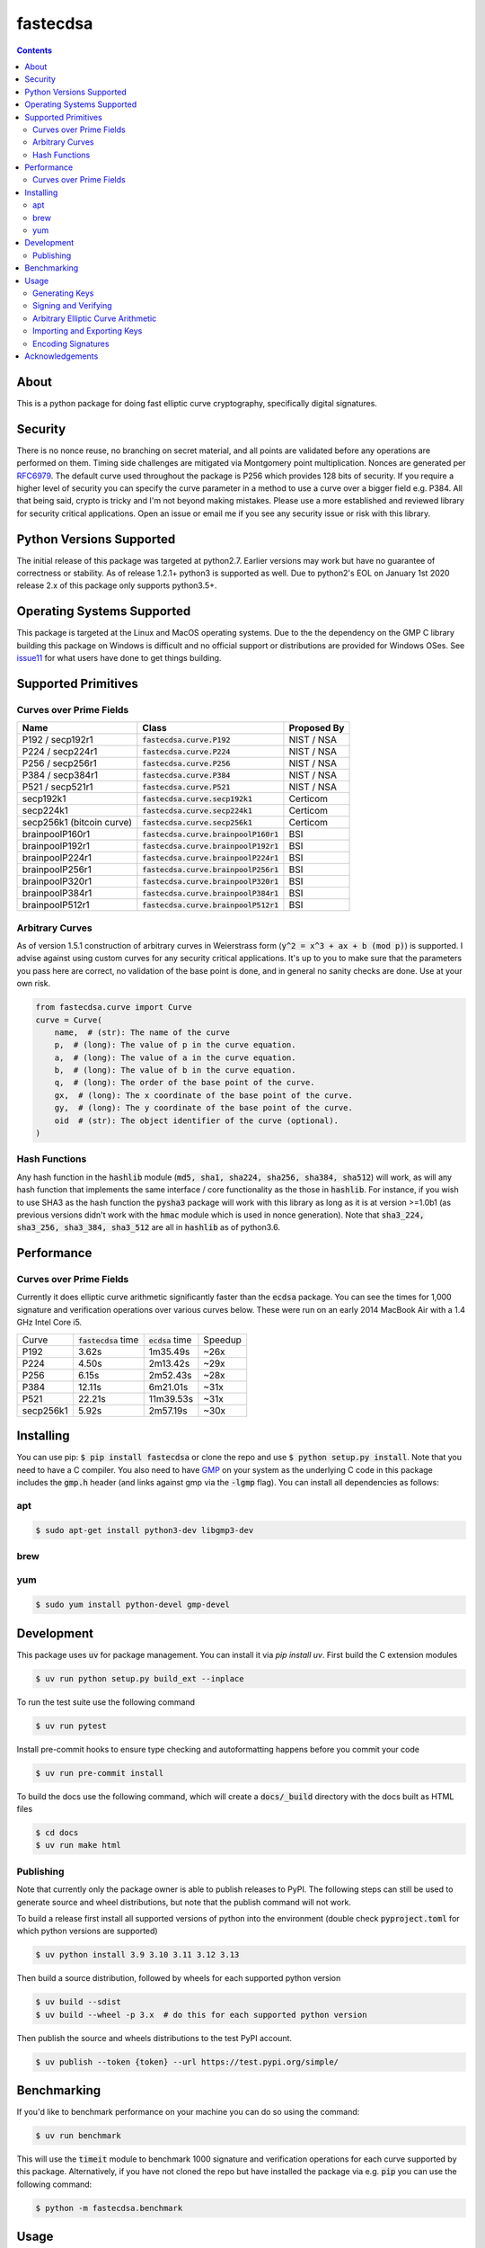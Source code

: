 fastecdsa
=========
.. image:: https://img.shields.io/pypi/v/fastecdsa.svg
    :target: https://pypi.org/project/fastecdsa/
    :alt: PyPI

.. image:: https://readthedocs.org/projects/fastecdsa/badge/?version=stable
    :target: https://fastecdsa.readthedocs.io/en/stable/?badge=stable
    :alt: Documentation Status

.. contents::

About
-----
This is a python package for doing fast elliptic curve cryptography, specifically
digital signatures.

Security
--------
There is no nonce reuse, no branching on secret material,
and all points are validated before any operations are performed on them. Timing side challenges
are mitigated via Montgomery point multiplication. Nonces are generated per RFC6979_. The default
curve used throughout the package is P256 which provides 128 bits of security. If you require a
higher level of security you can specify the curve parameter in a method to use a curve over a
bigger field e.g. P384. All that being said, crypto is tricky and I'm not beyond making mistakes.
Please use a more established and reviewed library for security critical applications. Open an
issue or email me if you see any security issue or risk with this library.

Python Versions Supported
-------------------------
The initial release of this package was targeted at python2.7. Earlier versions may work but have
no guarantee of correctness or stability. As of release 1.2.1+ python3 is supported as well. Due to
python2's EOL on January 1st 2020 release 2.x of this package only supports python3.5+.

Operating Systems Supported
---------------------------
This package is targeted at the Linux and MacOS operating systems. Due to the the dependency on
the GMP C library building this package on Windows is difficult and no official support or
distributions are provided for Windows OSes. See issue11_ for what users have done to get things
building.

Supported Primitives
--------------------
Curves over Prime Fields
~~~~~~~~~~~~~~~~~~~~~~~~

+---------------------------+-----------------------------------------+-------------+
| Name                      | Class                                   | Proposed By |
+===========================+=========================================+=============+
| P192 / secp192r1          | :code:`fastecdsa.curve.P192`            | NIST / NSA  |
+---------------------------+-----------------------------------------+-------------+
| P224 / secp224r1          | :code:`fastecdsa.curve.P224`            | NIST / NSA  |
+---------------------------+-----------------------------------------+-------------+
| P256 / secp256r1          | :code:`fastecdsa.curve.P256`            | NIST / NSA  |
+---------------------------+-----------------------------------------+-------------+
| P384 / secp384r1          | :code:`fastecdsa.curve.P384`            | NIST / NSA  |
+---------------------------+-----------------------------------------+-------------+
| P521 / secp521r1          | :code:`fastecdsa.curve.P521`            | NIST / NSA  |
+---------------------------+-----------------------------------------+-------------+
| secp192k1                 | :code:`fastecdsa.curve.secp192k1`       | Certicom    |
+---------------------------+-----------------------------------------+-------------+
| secp224k1                 | :code:`fastecdsa.curve.secp224k1`       | Certicom    |
+---------------------------+-----------------------------------------+-------------+
| secp256k1 (bitcoin curve) | :code:`fastecdsa.curve.secp256k1`       | Certicom    |
+---------------------------+-----------------------------------------+-------------+
| brainpoolP160r1           | :code:`fastecdsa.curve.brainpoolP160r1` | BSI         |
+---------------------------+-----------------------------------------+-------------+
| brainpoolP192r1           | :code:`fastecdsa.curve.brainpoolP192r1` | BSI         |
+---------------------------+-----------------------------------------+-------------+
| brainpoolP224r1           | :code:`fastecdsa.curve.brainpoolP224r1` | BSI         |
+---------------------------+-----------------------------------------+-------------+
| brainpoolP256r1           | :code:`fastecdsa.curve.brainpoolP256r1` | BSI         |
+---------------------------+-----------------------------------------+-------------+
| brainpoolP320r1           | :code:`fastecdsa.curve.brainpoolP320r1` | BSI         |
+---------------------------+-----------------------------------------+-------------+
| brainpoolP384r1           | :code:`fastecdsa.curve.brainpoolP384r1` | BSI         |
+---------------------------+-----------------------------------------+-------------+
| brainpoolP512r1           | :code:`fastecdsa.curve.brainpoolP512r1` | BSI         |
+---------------------------+-----------------------------------------+-------------+

Arbitrary Curves
~~~~~~~~~~~~~~~~
As of version 1.5.1 construction of arbitrary curves in Weierstrass form
(:code:`y^2 = x^3 + ax + b (mod p)`) is supported. I advise against using custom curves for any
security critical applications. It's up to you to make sure that the parameters you pass here are
correct, no validation of the base point is done, and in general no sanity checks are done. Use
at your own risk.

.. code:: python

    from fastecdsa.curve import Curve
    curve = Curve(
        name,  # (str): The name of the curve
        p,  # (long): The value of p in the curve equation.
        a,  # (long): The value of a in the curve equation.
        b,  # (long): The value of b in the curve equation.
        q,  # (long): The order of the base point of the curve.
        gx,  # (long): The x coordinate of the base point of the curve.
        gy,  # (long): The y coordinate of the base point of the curve.
        oid  # (str): The object identifier of the curve (optional).
    )

Hash Functions
~~~~~~~~~~~~~~
Any hash function in the :code:`hashlib` module (:code:`md5, sha1, sha224, sha256, sha384, sha512`)
will work, as will any hash function that implements the same interface / core functionality as the
those in :code:`hashlib`. For instance, if you wish to use SHA3 as the hash function the
:code:`pysha3` package will work with this library as long as it is at version >=1.0b1 (as previous
versions didn't work with the :code:`hmac` module which is used in nonce generation). Note
that :code:`sha3_224, sha3_256, sha3_384, sha3_512` are all in :code:`hashlib` as of python3.6.

Performance
-----------

Curves over Prime Fields
~~~~~~~~~~~~~~~~~~~~~~~~
Currently it does elliptic curve arithmetic significantly faster than the :code:`ecdsa`
package. You can see the times for 1,000 signature and verification operations over
various curves below. These were run on an early 2014 MacBook Air with a 1.4 GHz Intel
Core i5.

+-----------+------------------------+--------------------+---------+
| Curve     | :code:`fastecdsa` time | :code:`ecdsa` time | Speedup |
+-----------+------------------------+--------------------+---------+
| P192      | 3.62s                  | 1m35.49s           | ~26x    |
+-----------+------------------------+--------------------+---------+
| P224      | 4.50s                  | 2m13.42s           | ~29x    |
+-----------+------------------------+--------------------+---------+
| P256      | 6.15s                  | 2m52.43s           | ~28x    |
+-----------+------------------------+--------------------+---------+
| P384      | 12.11s                 | 6m21.01s           | ~31x    |
+-----------+------------------------+--------------------+---------+
| P521      | 22.21s                 | 11m39.53s          | ~31x    |
+-----------+------------------------+--------------------+---------+
| secp256k1 | 5.92s                  | 2m57.19s           | ~30x    |
+-----------+------------------------+--------------------+---------+

Installing
----------
You can use pip: :code:`$ pip install fastecdsa` or clone the repo and use
:code:`$ python setup.py install`. Note that you need to have a C compiler.
You  also need to have GMP_ on your system as the underlying
C code in this package includes the :code:`gmp.h` header (and links against gmp
via the :code:`-lgmp` flag). You can install all dependencies as follows:

apt
~~~

.. code:: bash

    $ sudo apt-get install python3-dev libgmp3-dev

brew
~~~~

.. code:: bash
    $ brew install gmp

yum
~~~

.. code:: bash

    $ sudo yum install python-devel gmp-devel

Development
-----------
This package uses :code:`uv` for package management. You can install it via `pip install uv`. First build
the C extension modules

.. code:: bash

    $ uv run python setup.py build_ext --inplace

To run the test suite use the following command

.. code:: bash

    $ uv run pytest

Install pre-commit hooks to ensure type checking and autoformatting happens before you commit your code

.. code:: bash

    $ uv run pre-commit install

To build the docs use the following command, which will create a :code:`docs/_build` directory with the
docs built as HTML files

.. code:: bash

    $ cd docs
    $ uv run make html

Publishing
~~~~~~~~~~
Note that currently only the package owner is able to publish releases to PyPI. The following steps
can still be used to generate source and wheel distributions, but note that the publish command will
not work.

To build a release first install all supported versions of python into the environment (double check
:code:`pyproject.toml` for which python versions are supported)

.. code:: bash

   $ uv python install 3.9 3.10 3.11 3.12 3.13

Then build a source distribution, followed by wheels for each supported python version

.. code:: bash

    $ uv build --sdist
    $ uv build --wheel -p 3.x  # do this for each supported python version

Then publish the source and wheels distributions to the test PyPI account.

.. code:: bash

    $ uv publish --token {token} --url https://test.pypi.org/simple/

Benchmarking
------------
If you'd like to benchmark performance on your machine you can do so using the command:

.. code:: bash

    $ uv run benchmark

This will use the :code:`timeit` module to benchmark 1000 signature and verification operations
for each curve supported by this package. Alternatively, if you have not cloned the repo but
have installed the package via e.g. :code:`pip` you can use the following command:

.. code:: bash

    $ python -m fastecdsa.benchmark

Usage
-----
Generating Keys
~~~~~~~~~~~~~~~
You can use this package to generate keys if you like. Recall that private keys on elliptic curves
are integers, and public keys are points i.e. integer pairs.

.. code:: python

    from fastecdsa import keys, curve

    """The reason there are two ways to generate a keypair is that generating the public key requires
    a point multiplication, which can be expensive. That means sometimes you may want to delay
    generating the public key until it is actually needed."""

    # generate a keypair (i.e. both keys) for curve P256
    priv_key, pub_key = keys.gen_keypair(curve.P256)

    # generate a private key for curve P256
    priv_key = keys.gen_private_key(curve.P256)

    # get the public key corresponding to the private key we just generated
    pub_key = keys.get_public_key(priv_key, curve.P256)


Signing and Verifying
~~~~~~~~~~~~~~~~~~~~~
Some basic usage is shown below:

.. code:: python

    from fastecdsa import curve, ecdsa, keys
    from hashlib import sha384

    m = "a message to sign via ECDSA"  # some message

    ''' use default curve and hash function (P256 and SHA2) '''
    private_key = keys.gen_private_key(curve.P256)
    public_key = keys.get_public_key(private_key, curve.P256)
    # standard signature, returns two integers
    r, s = ecdsa.sign(m, private_key)
    # should return True as the signature we just generated is valid.
    valid = ecdsa.verify((r, s), m, public_key)

    ''' specify a different hash function to use with ECDSA '''
    r, s = ecdsa.sign(m, private_key, hashfunc=sha384)
    valid = ecdsa.verify((r, s), m, public_key, hashfunc=sha384)

    ''' specify a different curve to use with ECDSA '''
    private_key = keys.gen_private_key(curve.P224)
    public_key = keys.get_public_key(private_key, curve.P224)
    r, s = ecdsa.sign(m, private_key, curve=curve.P224)
    valid = ecdsa.verify((r, s), m, public_key, curve=curve.P224)

    ''' using SHA3 via pysha3>=1.0b1 package '''
    import sha3  # pip install [--user] pysha3==1.0b1
    from hashlib import sha3_256
    private_key, public_key = keys.gen_keypair(curve.P256)
    r, s = ecdsa.sign(m, private_key, hashfunc=sha3_256)
    valid = ecdsa.verify((r, s), m, public_key, hashfunc=sha3_256)

Arbitrary Elliptic Curve Arithmetic
~~~~~~~~~~~~~~~~~~~~~~~~~~~~~~~~~~~
The :code:`Point` class allows arbitrary arithmetic to be performed over curves. The two main
operations are point addition and point multiplication (by a scalar) which can be done via the
standard python operators (:code:`+` and :code:`*` respectively):

.. code:: python

    # example taken from the document below (section 4.3.2):
    # https://koclab.cs.ucsb.edu/teaching/cren/docs/w02/nist-routines.pdf

    from fastecdsa.curve import P256
    from fastecdsa.point import Point

    xs = 0xde2444bebc8d36e682edd27e0f271508617519b3221a8fa0b77cab3989da97c9
    ys = 0xc093ae7ff36e5380fc01a5aad1e66659702de80f53cec576b6350b243042a256
    S = Point(xs, ys, curve=P256)

    xt = 0x55a8b00f8da1d44e62f6b3b25316212e39540dc861c89575bb8cf92e35e0986b
    yt = 0x5421c3209c2d6c704835d82ac4c3dd90f61a8a52598b9e7ab656e9d8c8b24316
    T = Point(xt, yt, curve=P256)

    # Point Addition
    R = S + T

    # Point Subtraction: (xs, ys) - (xt, yt) = (xs, ys) + (xt, -yt)
    R = S - T

    # Point Doubling
    R = S + S  # produces the same value as the operation below
    R = 2 * S  # S * 2 works fine too i.e. order doesn't matter

    d = 0xc51e4753afdec1e6b6c6a5b992f43f8dd0c7a8933072708b6522468b2ffb06fd

    # Scalar Multiplication
    R = d * S  # S * d works fine too i.e. order doesn't matter

    e = 0xd37f628ece72a462f0145cbefe3f0b355ee8332d37acdd83a358016aea029db7

    # Joint Scalar Multiplication
    R = d * S + e * T

Importing and Exporting Keys
~~~~~~~~~~~~~~~~~~~~~~~~~~~~
You can also export keys as files, ASN.1 encoded and formatted per RFC5480_ and RFC5915_. Both
private keys and public keys can be exported as follows:

.. code:: python

    from fastecdsa.curve import P256
    from fastecdsa.keys import export_key, gen_keypair

    d, Q = gen_keypair(P256)
    # save the private key to disk
    export_key(d, curve=P256, filepath='/path/to/exported/p256.key')
    # save the public key to disk
    export_key(Q, curve=P256, filepath='/path/to/exported/p256.pub')

Keys stored in this format can also be imported. The import function will figure out if the key
is a public or private key and parse it accordingly:

.. code:: python

    from fastecdsa.keys import import_key

    # if the file is a private key then parsed_d is a long and parsed_Q is a Point object
    # if the file is a public key then parsed_d will be None
    parsed_d, parsed_Q = import_key('/path/to/file.key')

Other encoding formats can also be specified, such as SEC1_ for public keys. This is done using
classes found in the :code:`fastecdsa.encoding` package, and passing them as keyword args to
the key functions:

.. code:: python

    from fastecdsa.curve import P256
    from fastecdsa.encoding.sec1 import SEC1Encoder
    from fastecdsa.keys import export_key, gen_keypair, import_key

    _, Q = gen_keypair(P256)
    export_key(Q, curve=P256, filepath='/path/to/p256.key', encoder=SEC1Encoder)
    parsed_Q = import_key('/path/to/p256.key', curve=P256, public=True, decoder=SEC1Encoder)

Encoding Signatures
~~~~~~~~~~~~~~~~~~~
DER encoding of ECDSA signatures as defined in RFC2459_ is also supported. The
:code:`fastecdsa.encoding.der` provides the :code:`DEREncoder` class which encodes signatures:

.. code:: python

    from fastecdsa.encoding.der import DEREncoder

    r, s = 0xdeadc0de, 0xbadc0de
    encoded = DEREncoder.encode_signature(r, s)
    decoded_r, decoded_s = DEREncoder.decode_signature(encoded)

Acknowledgements
----------------
Thanks to those below for contributing improvements:

- boneyard93501
- clouds56
- m-kus
- sirk390
- targon
- NotStatilko
- bbbrumley
- luinxz
- JJChiDguez
- J08nY
- trevor-crypto
- sylvainpelissier
- akaIDIOT

.. _issue11: https://github.com/AntonKueltz/fastecdsa/issues/11
.. _GMP: https://gmplib.org/
.. _RFC2459: https://tools.ietf.org/html/rfc2459
.. _RFC5480: https://tools.ietf.org/html/rfc5480
.. _RFC5915: https://tools.ietf.org/html/rfc5915
.. _RFC6979: https://tools.ietf.org/html/rfc6979
.. _SEC1: http://www.secg.org/sec1-v2.pdf

